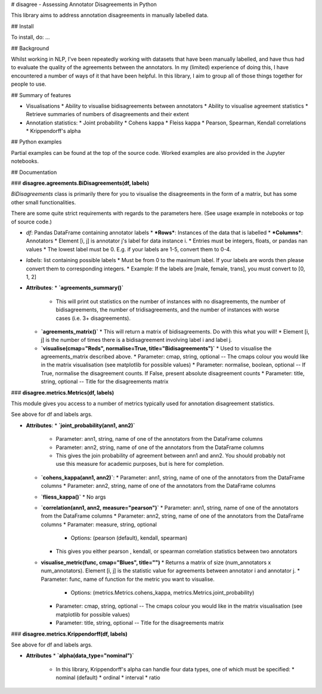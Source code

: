 # disagree - Assessing Annotator Disagreements in Python

This library aims to address annotation disagreements in manually labelled data.

## Install

To install, do: ...

## Background

Whilst working in NLP, I've been repeatedly working with datasets that have been manually labelled, and have thus had to evaluate the quality of the agreements between the annotators. In my (limited) experience of doing this, I have encountered a number of ways of it that have been helpful. In this library, I aim to group all of those things together for people to use.

## Summary of features

* Visualisations
  * Ability to visualise bidisagreements between annotators
  * Ability to visualise agreement statistics
  * Retrieve summaries of numbers of disagreements and their extent

* Annotation statistics:
  * Joint probability
  * Cohens kappa
  * Fleiss kappa
  * Pearson, Spearman, Kendall correlations
  * Krippendorff's alpha

## Python examples

Partial examples can be found at the top of the source code. Worked examples are also provided in the Jupyter notebooks.

## Documentation

### **disagree.agreements.BiDisagreements(df, labels)**

`BiDisagreements` class is primarily there for you to visualise the disagreements in the form of a matrix, but has some other small functionalities.

There are some quite strict requirements with regards to the parameters here. (See usage example in notebooks or top of source code.)

* `df`: Pandas DataFrame containing annotator labels
  * ***Rows***: Instances of the data that is labelled
  * ***Columns***: Annotators
  * Element [i, j] is annotator j's label for data instance i.
  * Entries must be integers, floats, or pandas nan values
  * The lowest label must be 0. E.g. if your labels are 1-5, convert them to 0-4.

* `labels`: list containing possible labels
  * Must be from 0 to the maximum label. If your labels are words then please convert them to corresponding integers.
  * Example: If the labels are [male, female, trans], you must convert to [0, 1, 2]

* **Attributes**:
  * **`agreements_summary()`**
    * This will print out statistics on the number of instances with no disagreements, the number of bidisagreements, the number of tridisagreements, and the number of instances with worse cases (i.e. 3+ disagreements).
  * **`agreements_matrix()`**
    * This will return a matrix of bidisagreements. Do with this what you will!
    * Element [i, j] is the number of times there is a bidisagreement involving label i and label j.
  * **`visualise(cmap="Reds", normalise=True, title="Bidisagreements")`**
    * Used to visualise the agreements_matrix described above.
    * Parameter: cmap, string, optional -- The cmaps colour you would like in the matrix visualisation (see matplotlib for possible values)
    * Parameter: normalise, boolean, optional -- If True, normalise the disagreement counts. If False, present absolute disagreement counts
    * Parameter: title, string, optional -- Title for the disagreements matrix

### **disagree.metrics.Metrics(df, labels)**

This module gives you access to a number of metrics typically used for annotation disagreement statistics.

See above for df and labels args.

* **Attributes**:
  * **`joint_probability(ann1, ann2)`**
    * Parameter: ann1, string, name of one of the annotators from the DataFrame columns
    * Parameter: ann2, string, name of one of the annotators from the DataFrame columns
    * This gives the join probability of agreement between ann1 and ann2. You should probably not use this measure for academic purposes, but is here for completion.

  * **`cohens_kappa(ann1, ann2)`**:
    * Parameter: ann1, string, name of one of the annotators from the DataFrame columns
    * Parameter: ann2, string, name of one of the annotators from the DataFrame columns

  * **`fliess_kappa()`**
    * No args

  * **`correlation(ann1, ann2, measure="pearson")`**
    * Parameter: ann1, string, name of one of the annotators from the DataFrame columns
    * Parameter: ann2, string, name of one of the annotators from the DataFrame columns
    * Paramater: measure, string, optional
      * Options: (pearson (default), kendall, spearman)
    * This gives you either pearson , kendall, or spearman correlation statistics between two annotators

  * **visualise_metric(func, cmap="Blues", title="")**
    * Returns a matrix of size (num_annotators x num_annotators). Element [i, j] is the statistic value for agreements between annotator i and annotator j.
    * Parameter: func, name of function for the metric you want to visualise.
      * Options: (metrics.Metrics.cohens_kappa, metrics.Metrics.joint_probability)
    * Parameter: cmap, string, optional -- The cmaps colour you would like in the matrix visualisation (see matplotlib for possible values)
    * Parameter: title, string, optional -- Title for the disagreements matrix

### **disagree.metrics.Krippendorff(df, labels)**

See above for df and labels args.

* **Attributes**
  * **`alpha(data_type="nominal")`**
    * In this library, Krippendorff's alpha can handle four data types, one of which must be specified:
      * nominal (default)
      * ordinal
      * interval
      * ratio


